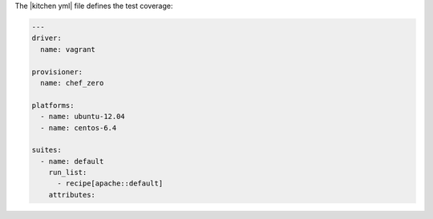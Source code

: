.. The contents of this file are included in multiple slide decks.
.. This file should not be changed in a way that hinders its ability to appear in multiple slide decks.


The |kitchen yml| file defines the test coverage:

.. code-block:: yaml

   ---
   driver:
     name: vagrant
   
   provisioner:
     name: chef_zero
   
   platforms:
     - name: ubuntu-12.04
     - name: centos-6.4
   
   suites:
     - name: default
       run_list:
         - recipe[apache::default]
       attributes:
